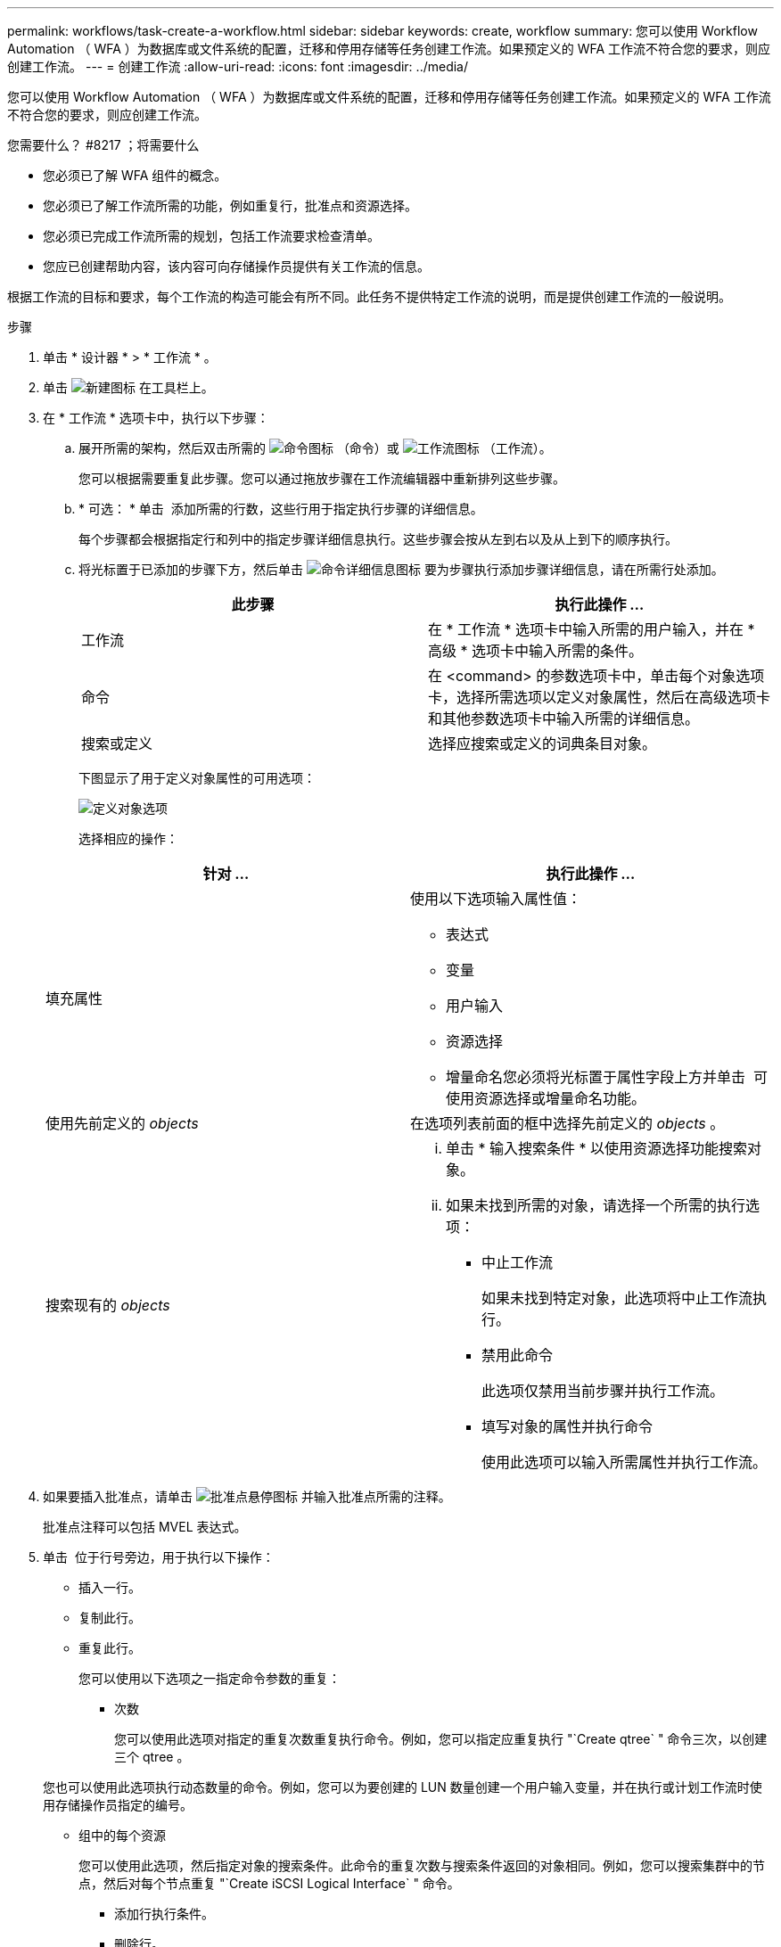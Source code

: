 ---
permalink: workflows/task-create-a-workflow.html 
sidebar: sidebar 
keywords: create, workflow 
summary: 您可以使用 Workflow Automation （ WFA ）为数据库或文件系统的配置，迁移和停用存储等任务创建工作流。如果预定义的 WFA 工作流不符合您的要求，则应创建工作流。 
---
= 创建工作流
:allow-uri-read: 
:icons: font
:imagesdir: ../media/


[role="lead"]
您可以使用 Workflow Automation （ WFA ）为数据库或文件系统的配置，迁移和停用存储等任务创建工作流。如果预定义的 WFA 工作流不符合您的要求，则应创建工作流。

.您需要什么？ #8217 ；将需要什么
* 您必须已了解 WFA 组件的概念。
* 您必须已了解工作流所需的功能，例如重复行，批准点和资源选择。
* 您必须已完成工作流所需的规划，包括工作流要求检查清单。
* 您应已创建帮助内容，该内容可向存储操作员提供有关工作流的信息。


根据工作流的目标和要求，每个工作流的构造可能会有所不同。此任务不提供特定工作流的说明，而是提供创建工作流的一般说明。

.步骤
. 单击 * 设计器 * > * 工作流 * 。
. 单击 image:../media/new_wfa_icon.gif["新建图标"] 在工具栏上。
. 在 * 工作流 * 选项卡中，执行以下步骤：
+
.. 展开所需的架构，然后双击所需的 image:../media/wfa_command_icon.gif["命令图标"] （命令）或 image:../media/wfa_workflow_icon.gif["工作流图标"] （工作流）。
+
您可以根据需要重复此步骤。您可以通过拖放步骤在工作流编辑器中重新排列这些步骤。

.. * 可选： * 单击 image:../media/add_row2_wfa_icon.gif[""] 添加所需的行数，这些行用于指定执行步骤的详细信息。
+
每个步骤都会根据指定行和列中的指定步骤详细信息执行。这些步骤会按从左到右以及从上到下的顺序执行。

.. 将光标置于已添加的步骤下方，然后单击 image:../media/add_object_wfa_icon.gif["命令详细信息图标"] 要为步骤执行添加步骤详细信息，请在所需行处添加。
+
[cols="2*"]
|===
| 此步骤 | 执行此操作 ... 


 a| 
工作流
 a| 
在 * 工作流 * 选项卡中输入所需的用户输入，并在 * 高级 * 选项卡中输入所需的条件。



 a| 
命令
 a| 
在 <command> 的参数选项卡中，单击每个对象选项卡，选择所需选项以定义对象属性，然后在高级选项卡和其他参数选项卡中输入所需的详细信息。



 a| 
搜索或定义
 a| 
选择应搜索或定义的词典条目对象。

|===
+
下图显示了用于定义对象属性的可用选项：

+
image::../media/define_object_options.gif[定义对象选项]

+
选择相应的操作：

+
[cols="2*"]
|===
| 针对 ... | 执行此操作 ... 


 a| 
填充属性
 a| 
使用以下选项输入属性值：

*** 表达式
*** 变量
*** 用户输入
*** 资源选择
*** 增量命名您必须将光标置于属性字段上方并单击 image:../media/elipsisicon.gif[""] 可使用资源选择或增量命名功能。




 a| 
使用先前定义的 _objects_
 a| 
在选项列表前面的框中选择先前定义的 _objects_ 。



 a| 
搜索现有的 _objects_
 a| 
... 单击 * 输入搜索条件 * 以使用资源选择功能搜索对象。
... 如果未找到所需的对象，请选择一个所需的执行选项：
+
**** 中止工作流
+
如果未找到特定对象，此选项将中止工作流执行。

**** 禁用此命令
+
此选项仅禁用当前步骤并执行工作流。

**** 填写对象的属性并执行命令
+
使用此选项可以输入所需属性并执行工作流。





|===


. 如果要插入批准点，请单击 image:../media/approval_point_hover_icon.gif["批准点悬停图标"] 并输入批准点所需的注释。
+
批准点注释可以包括 MVEL 表达式。

. 单击 image:../media/repeat_row_arrow.gif[""] 位于行号旁边，用于执行以下操作：
+
** 插入一行。
** 复制此行。
** 重复此行。
+
您可以使用以下选项之一指定命令参数的重复：

+
*** 次数
+
您可以使用此选项对指定的重复次数重复执行命令。例如，您可以指定应重复执行 "`Create qtree` " 命令三次，以创建三个 qtree 。

+
您也可以使用此选项执行动态数量的命令。例如，您可以为要创建的 LUN 数量创建一个用户输入变量，并在执行或计划工作流时使用存储操作员指定的编号。

*** 组中的每个资源
+
您可以使用此选项，然后指定对象的搜索条件。此命令的重复次数与搜索条件返回的对象相同。例如，您可以搜索集群中的节点，然后对每个节点重复 "`Create iSCSI Logical Interface` " 命令。



** 添加行执行条件。
** 删除行。


. 在详细信息选项卡中，执行以下步骤：
+
.. 在 * 工作流名称 * 和 * 工作流问题描述 * 字段中指定所需信息。
+
每个工作流的工作流名称和问题描述 必须是唯一的。

.. * 可选： * 指定实体版本。
.. * 可选： * 如果不想使用预留功能，请清除 * 考虑预留元素 * 复选框。
.. * 可选： * 如果不希望对同名元素启用验证，请清除 * 启用元素存在验证 * 复选框。


. 如果要编辑用户输入，请执行以下步骤：
+
.. 单击 * 用户输入 * 选项卡。
.. 双击要编辑的用户输入。
.. 在 * 编辑变量： < 用户输入 >* 对话框中，编辑用户输入。


. 如果要添加常量，请执行以下步骤
+
.. 单击 * 常量 * 选项卡，然后使用 * 添加 * 按钮为工作流添加所需的常量。
+
如果使用通用值定义多个命令的参数，则可以定义常量。例如，请参见 "`使用 SnapVault` 创建，映射和保护 LUN " 工作流中使用的 aggregate_overcommit_threshold 常量。

.. 输入每个常量的名称，问题描述 和值。


. 单击 * 返回参数 * 选项卡，然后使用 * 添加 * 按钮为您的工作流添加所需的参数。
+
如果工作流规划和执行在规划期间必须返回一些计算值或选定值，则可以使用返回参数。您可以在工作流预览中或工作流执行完成后，在监控窗口的返回参数选项卡中查看计算值或选定值。

+
* 示例 *

+
聚合：您可以将聚合指定为返回参数，以查看使用资源选择逻辑选择的聚合。

+
如果工作流中包含子工作流，并且子工作流返回参数名称包含空格，美元符号（ $ ）， 或者函数，您应在父工作流中指定方括号内的返回参数名称，以查看父工作流中的子工作流返回参数值。

+
[cols="2*"]
|===
| 参数名称 | 指定为 ... 


 a| 
子工作流 1.abc$value
 a| 
子工作流 1["abc$++" 值 "]



 a| 
子工作流 1.$value
 a| 
子工作流 1[$++" 值 "]



 a| 
子工作流 1.value$
 a| 
子工作流 1.value$



 a| 
子工作流 1.P N
 a| 
子工作流 1["P N"]



 a| 
子工作流 1.return_string （ "hw" ）
 a| 
子工作流 1["return_string （ "hw" ） "]

|===
. * 可选： * 单击 * 帮助内容 * 选项卡以添加为工作流创建的帮助内容文件。
. 单击 * 预览 * 并确保已成功完成工作流规划。
. 单击 * 确定 * 以关闭预览窗口。
. 单击 * 保存 * 。


* 完成后 *

在测试环境中测试工作流，然后在 * 工作流名称 * > * 详细信息 * 中将此工作流标记为已准备好投入生产。
